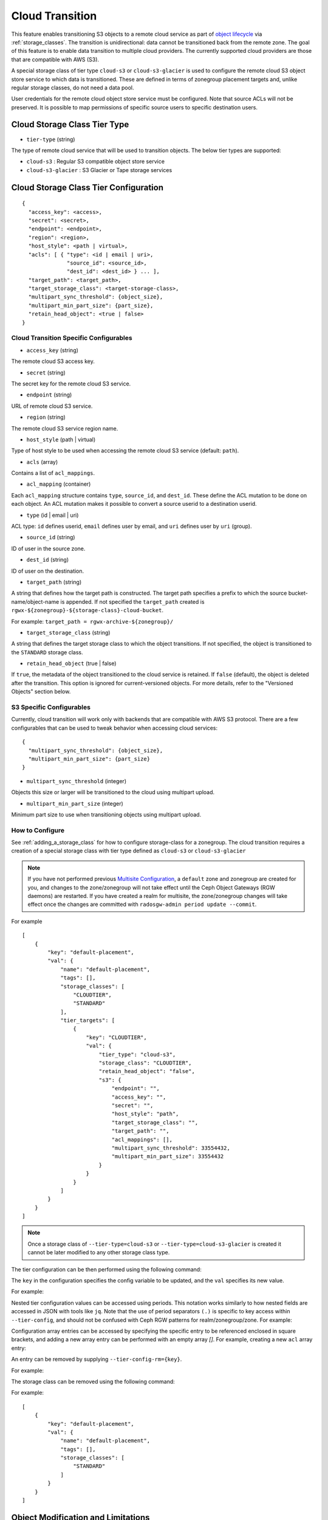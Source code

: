 ================
Cloud Transition
================

This feature enables transitioning S3 objects to a remote cloud service as part
of `object lifecycle <https://docs.aws.amazon.com/AmazonS3/latest/dev/object-lifecycle-mgmt.html>`_
via :ref:`storage_classes`. The transition is unidirectional: data cannot be
transitioned back from the remote zone. The goal of this feature is to enable
data transition to multiple cloud providers. The currently supported cloud
providers are those that are compatible with AWS (S3).

A special storage class of tier type ``cloud-s3`` or ``cloud-s3-glacier``
is used to configure the remote cloud S3 object store service to which
data is transitioned. These are defined in terms of zonegroup placement
targets and, unlike regular storage classes, do not need a data pool.

User credentials for the remote cloud object store service must be
configured. Note that source ACLs will not be preserved. It is possible
to map permissions of specific source users to specific destination users.


Cloud Storage Class Tier Type
-----------------------------

* ``tier-type`` (string)

The type of remote cloud service that will be used to transition objects.
The below tier types are supported:

* ``cloud-s3`` : Regular S3 compatible object store service

* ``cloud-s3-glacier`` : S3 Glacier or Tape storage services


Cloud Storage Class Tier Configuration
--------------------------------------

::

  {
    "access_key": <access>,
    "secret": <secret>,
    "endpoint": <endpoint>,
    "region": <region>,
    "host_style": <path | virtual>,
    "acls": [ { "type": <id | email | uri>,
                "source_id": <source_id>,
                "dest_id": <dest_id> } ... ],
    "target_path": <target_path>,
    "target_storage_class": <target-storage-class>,
    "multipart_sync_threshold": {object_size},
    "multipart_min_part_size": {part_size},
    "retain_head_object": <true | false>
  }


Cloud Transition Specific Configurables
~~~~~~~~~~~~~~~~~~~~~~~~~~~~~~~~~~~~~~~

* ``access_key`` (string)

The remote cloud S3 access key.

* ``secret`` (string)

The secret key for the remote cloud S3 service.

* ``endpoint`` (string)

URL of remote cloud S3 service.

* ``region`` (string)

The remote cloud S3 service region name.

* ``host_style`` (path | virtual)

Type of host style to be used when accessing the remote cloud S3 service (default: ``path``).

* ``acls`` (array)

Contains a list of ``acl_mappings``.

* ``acl_mapping`` (container)

Each ``acl_mapping`` structure contains ``type``, ``source_id``, and ``dest_id``. These
define the ACL mutation to be done on each object. An ACL mutation makes it possible to
convert a source userid to a destination userid.

* ``type`` (id | email | uri)

ACL type: ``id`` defines userid, ``email`` defines user by email,
and ``uri`` defines user by ``uri`` (group).

* ``source_id`` (string)

ID of user in the source zone.

* ``dest_id`` (string)

ID of user on the destination.

* ``target_path`` (string)

A string that defines how the target path is constructed. The target path
specifies a prefix to which the source bucket-name/object-name is appended.
If not specified the ``target_path`` created is ``rgwx-${zonegroup}-${storage-class}-cloud-bucket``.

For example: ``target_path = rgwx-archive-${zonegroup}/``

* ``target_storage_class`` (string)

A string that defines the target storage class to which the object transitions.
If not specified, the object is transitioned to the ``STANDARD`` storage class.

* ``retain_head_object`` (true | false)

If ``true``, the metadata of the object transitioned to the cloud service is retained.
If ``false`` (default), the object is deleted after the transition.
This option is ignored for current-versioned objects. For more details,
refer to the "Versioned Objects" section below.


S3 Specific Configurables
~~~~~~~~~~~~~~~~~~~~~~~~~

Currently, cloud transition will work only with backends that are compatible with
AWS S3 protocol. There are a few configurables that can be used to tweak behavior
when accessing cloud services::

  {
    "multipart_sync_threshold": {object_size},
    "multipart_min_part_size": {part_size}
  }

* ``multipart_sync_threshold`` (integer)

Objects this size or larger will be transitioned to the cloud using multipart upload.

* ``multipart_min_part_size`` (integer)

Minimum part size to use when transitioning objects using multipart upload.


How to Configure
~~~~~~~~~~~~~~~~

See :ref:`adding_a_storage_class` for how to configure storage-class for a zonegroup. The cloud transition requires a creation of a special storage class with tier type defined as ``cloud-s3`` or ``cloud-s3-glacier``

.. note:: If you have not performed previous `Multisite Configuration`_,
          a ``default`` zone and zonegroup are created for you, and changes
          to the zone/zonegroup will not take effect until the Ceph Object
          Gateways (RGW daemons) are restarted. If you have created a realm for multisite,
          the zone/zonegroup changes will take effect once the changes are
          committed with ``radosgw-admin period update --commit``.

.. prompt:: bash #

   radosgw-admin zonegroup placement add --rgw-zonegroup={zone-group-name} \
                                           --placement-id={placement-id} \
                                           --storage-class={storage-class-name} \
                                           --tier-type=cloud-s3 

For example

.. prompt:: bash #

   radosgw-admin zonegroup placement add --rgw-zonegroup=default \
                                           --placement-id=default-placement \
                                           --storage-class=CLOUDTIER --tier-type=cloud-s3

::

  [
      {
          "key": "default-placement",
          "val": {
              "name": "default-placement",
              "tags": [],
              "storage_classes": [
                  "CLOUDTIER",
                  "STANDARD"
              ],
              "tier_targets": [
                  {
                      "key": "CLOUDTIER",
                      "val": {
                          "tier_type": "cloud-s3",
                          "storage_class": "CLOUDTIER",
                          "retain_head_object": "false",
                          "s3": {
                              "endpoint": "",
                              "access_key": "",
                              "secret": "",
                              "host_style": "path",
                              "target_storage_class": "",
                              "target_path": "",
                              "acl_mappings": [],
                              "multipart_sync_threshold": 33554432,
                              "multipart_min_part_size": 33554432
                          }
                      }
                  }
              ]
          }
      }
  ]

.. note:: Once a storage class
          of ``--tier-type=cloud-s3`` or ``--tier-type=cloud-s3-glacier``
          is created it cannot be later modified to any other storage class type.

The tier configuration can be then performed using the following command:

.. prompt:: bash #

   radosgw-admin zonegroup placement modify --rgw-zonegroup={zone-group-name} \
                                              --placement-id={placement-id} \
                                              --storage-class={storage-class-name} \
                                              --tier-config={key}={val}[,{key}={val}]

The ``key`` in the configuration specifies the config variable to be updated, and
the ``val`` specifies its new value.

For example:

.. prompt:: bash #

   radosgw-admin zonegroup placement modify --rgw-zonegroup default \
                                              --placement-id default-placement \
                                              --storage-class CLOUDTIER \
                                              --tier-config=endpoint=http://XX.XX.XX.XX:YY,\
                                              access_key=<access_key>,secret=<secret>, \
                                              multipart_sync_threshold=44432, \
                                              multipart_min_part_size=44432, \
                                              retain_head_object=true

Nested tier configuration values can be accessed using periods. This notation
works similarly to how nested fields are accessed in JSON with tools like ``jq``.
Note that the use of period separators ``(.)`` is specific to key access within ``--tier-config``,
and should not be confused with Ceph RGW patterns for realm/zonegroup/zone. 
For example:

.. prompt:: bash #

   radosgw-admin zonegroup placement modify --rgw-zonegroup={zone-group-name} \
                                              --placement-id={placement-id} \
                                              --storage-class={storage-class-name} \
                                              --tier-config=acls.source_id=${source-id}, \
                                              acls.dest_id=${dest-id}

Configuration array entries can be accessed by specifying the specific entry to
be referenced enclosed in square brackets, and adding a new array entry can be
performed with an empty array `[]`.
For example, creating a new ``acl`` array entry:

.. prompt:: bash #

   radosgw-admin zonegroup placement modify --rgw-zonegroup={zone-group-name} \
                                              --placement-id={placement-id} \
                                              --storage-class={storage-class-name} \
                                              --tier-config=acls[].source_id=${source-id}, \
                                              acls[${source-id}].dest_id=${dest-id}, \
                                              acls[${source-id}].type=email

An entry can be removed by supplying ``--tier-config-rm={key}``.

For example:

.. prompt:: bash #

   radosgw-admin zonegroup placement modify --rgw-zonegroup default \
                                              --placement-id default-placement \
                                              --storage-class CLOUDTIER \
                                              --tier-config-rm=acls.source_id=testid
   radosgw-admin zonegroup placement modify --rgw-zonegroup default \
                                              --placement-id default-placement \
                                              --storage-class CLOUDTIER \
                                              --tier-config-rm=target_path

The storage class can be removed using the following command:

.. prompt:: bash #

   radosgw-admin zonegroup placement rm --rgw-zonegroup={zone-group-name} \
                                          --placement-id={placement-id} \
                                          --storage-class={storage-class-name}

For example:

.. prompt:: bash #

   radosgw-admin zonegroup placement rm --rgw-zonegroup default \
                                          --placement-id default-placement \
                                          --storage-class CLOUDTIER

::

  [
      {
          "key": "default-placement",
          "val": {
              "name": "default-placement",
              "tags": [],
              "storage_classes": [
                  "STANDARD"
              ]
          }
      }
  ]


Object Modification and Limitations
-----------------------------------

The cloud storage class, once configured, can be used like any other storage
class when defining bucket lifecycle (LC) rules. For example::

  <LifecycleConfiguration>
    <Rule>
      ....
      <Transition>
        ....
        <StorageClass>CLOUDTIER</StorageClass>
      </Transition>
    </Rule>
  </LifecycleConfiguration>

Since the transition is unidirectional, when configuring S3
lifecycle rules, the cloud storage class should be specified
last among all the storage classes the object transitions to.
Subsequent rules (if any) do not apply post-transition to the cloud.

Due to API limitations, there is no way to preserve the original object
modification time and ETag, which are stored as metadata attributes
on the destination objects, as shown below::

  x-amz-meta-rgwx-source: rgw
  x-amz-meta-rgwx-source-etag: ed076287532e86365e841e92bfc50d8c
  x-amz-meta-rgwx-source-key: lc.txt
  x-amz-meta-rgwx-source-mtime: 1608546349.757100363
  x-amz-meta-rgwx-versioned-epoch: 0

In order to allow cloud services to detect the source and map
user-defined ``x-amz-meta-`` attributes, two additional new
attributes are added to the objects being transitioned:

* ``x-rgw-cloud`` : ``true``/``false``

   ``true``, by default, if the object is being transitioned from RGW.

* ``x-rgw-cloud-keep-attrs`` : ``true`` / ``false``

   If set to default ``true``, the cloud service should map and store all
   ``the x-amz-meta-*`` attributes. If it cannot, then the operation should fail.
    if set to ``false``, the cloud service can ignore such attributes and
    just store the object data being sent.

By default, post-transition, the source object gets deleted. But it is possible
to retain its metadata with updated values (including ``storage-class``
and ``object-size``) by setting the config option ``retain_head_object``
to true. However a ``GET`` operation on such an object will still fail
with an ``InvalidObjectState`` error. Any other operations against original
source objects will be for its metadata entries only keeping transitioned
objects intact.

For example:

.. prompt:: bash $

   s3cmd info s3://bucket/lc.txt

::

  s3://bucket/lc.txt (object):
     File size: 12
     Last mod:  Mon, 21 Dec 2020 10:25:56 GMT
     MIME type: text/plain
     Storage:   CLOUDTIER
     MD5 sum:   ed076287532e86365e841e92bfc50d8c
     SSE:       none
     Policy:    none
     CORS:      none
     ACL:       M. Tester: FULL_CONTROL
     x-amz-meta-s3cmd-attrs: atime:1608466266/ctime:1597606156/gid:0/gname:root/md5:ed076287532e86365e841e92bfc50d8c/mode:33188/mtime:1597605793/uid:0/uname:root
  
.. prompt:: bash $

   s3cmd get s3://bucket/lc.txt lc_restore.txt

::

  download: 's3://bucket/lc.txt' -> 'lc_restore.txt'  [1 of 1]
  ERROR: S3 error: 403 (InvalidObjectState)

To avoid object name collisions across buckets, the source bucket name is
prepended to the target object name. If the object is versioned, the object's
``versionid`` is appended.

Below is the object name format::

  s3://<target_path>/<source_bucket_name>/<source_object_name>(-<source_object_version_id>)


Versioned Objects
~~~~~~~~~~~~~~~~~

For versioned and locked objects, similar semantics as that of LifecycleExpiration are applied as stated below.

* If the object is current, post transitioning to cloud, it is made noncurrent with delete marker created.

* If the object is noncurrent and is locked, its transition is skipped.


Restoring Objects
-----------------
The objects transitioned to cloud can now be restored. For more information, refer to 
`Restoring Objects from Cloud <https://docs.aws.amazon.com/AmazonS3/latest/dev/cloud-restore.html>`_.


Future Work
-----------

* Send presigned redirect or read-through the objects transitioned to cloud

* Support s3:RestoreObject operation on cloud transitioned objects.

* Support transition to other cloud providers (like Azure).

.. _`Multisite Configuration`: ../multisite
